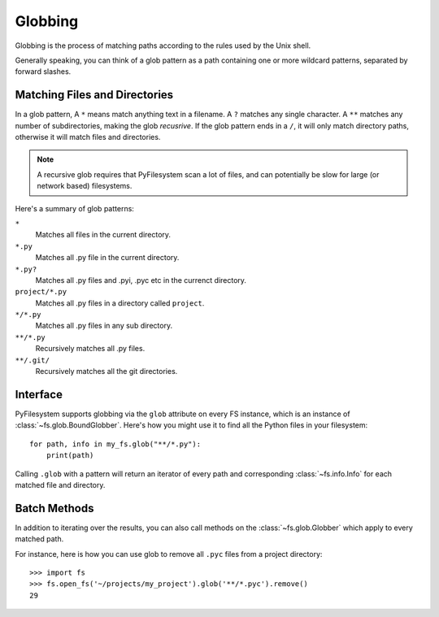 .. _globbing:

Globbing
========

Globbing is the process of matching paths according to the rules used
by the Unix shell.

Generally speaking, you can think of a glob pattern as a path containing
one or more wildcard patterns, separated by forward slashes.


Matching Files and Directories
~~~~~~~~~~~~~~~~~~~~~~~~~~~~~~

In a glob pattern, A ``*`` means match anything text in a filename. A ``?``
matches any single character. A ``**`` matches any number of subdirectories,
making the glob *recusrive*. If the glob pattern ends in a ``/``, it will
only match directory paths, otherwise it will match files and directories.

.. note::
    A recursive glob requires that PyFilesystem scan a lot of files,
    and can potentially be slow for large (or network based) filesystems.

Here's a summary of glob patterns:

``*``
    Matches all files in the current directory.
``*.py``
    Matches all .py file in the current directory.
``*.py?``
    Matches all .py files and .pyi, .pyc etc in the currenct directory.
``project/*.py``
    Matches all .py files in a directory called ``project``.
``*/*.py``
    Matches all .py files in any sub directory.
``**/*.py``
    Recursively matches all .py files.
``**/.git/``
    Recursively matches all the git directories.


Interface
~~~~~~~~~

PyFilesystem supports globbing via the ``glob`` attribute on every FS
instance, which is an instance of :class:`~fs.glob.BoundGlobber`. Here's
how you might use it to find all the Python files in your filesystem::

    for path, info in my_fs.glob("**/*.py"):
        print(path)

Calling ``.glob`` with a pattern will return an iterator of every
path and corresponding :class:`~fs.info.Info` for each matched file and
directory.


Batch Methods
~~~~~~~~~~~~~

In addition to iterating over the results, you can also call methods on
the :class:`~fs.glob.Globber` which apply to every matched path.

For instance, here is how you can use glob to remove all ``.pyc`` files
from a project directory::

    >>> import fs
    >>> fs.open_fs('~/projects/my_project').glob('**/*.pyc').remove()
    29

